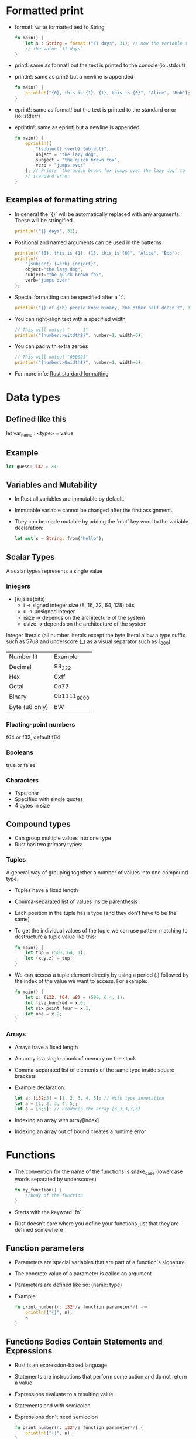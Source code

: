 * Formatted print
  - format!: write formatted test to String
	#+begin_src rust
	  fn main() {
		  let s : String = format!("{} days", 31); // now the variable s has
		  // the value `31 days`
	  }
	#+end_src
  - print!: same as format! but the text is printed to the console (io::stdout)
  - println!: same as print! but a newline is appended
	#+begin_src rust
	  fn main() {
		  println!("{0}, this is {1}. {1}, this is {0}", "Alice", "Bob"); // prints: `Alice, this is Bob. Bob, this is Alice`
	  }
	#+end_src
  - eprint!: same as format! but the text is printed to the standard error (io::stderr)
  - eprintln!: same as eprint! but a newline is appended.
	#+begin_src rust
	  fn main() {
		  eprintln!(
			  "{subject} {verb} {object}",
			  object = "the lazy dog",
			  subject = "the quick brown fox",
			  verb = "jumps over"
		  ); // Prints `the quick brown fox jumps over the lazy dog` to
		  // standard error
	  }
	#+end_src
** Examples of formatting string
   - In general the `{}` will be automatically replaced with any arguments. These will be stringified.
	 #+begin_src rust
	   println!("{} days", 31);
	 #+end_src
   - Positional and named arguments can be used in the patterns
	 #+begin_src rust
	   println!("{0}, this is {1}. {1}, this is {0}", "Alice", "Bob");
	   println!(
		   "{subject} {verb} {object}",
		   object="the lazy dog",
		   subject="the quick brown fox",
		   verb="jumps over"
	   );
	 #+end_src
   - Special formatting can be specified after a `:`.
	 #+begin_src rust
	   println!("{} of {:b} people know binary, the other half doesn't", 1, 2);
	 #+end_src
   - You can right-align text with a specified width
	 #+begin_src rust
	   // This will output "     1"
	   println!("{number:>witdth$}", number=1, width=6);
	 #+end_src
   - You can pad with extra zeroes
	 #+begin_src rust
	   // This will output "000001"
	   println!("{number:>0width$}", number=1, width=6);
	 #+end_src
   - For more info:
	 [[https://doc.rust-lang.org/std/fmt/][Rust stardard formatting]]
* Data types
** Defined like this
   let var_name : <type> = value
** Example
   #+begin_src rust
        let guess: i32 = 20;
   #+end_src
** Variables and Mutability
   - In Rust all variables are immutable by default.
   - Immutable variable cannot be changed after the first assignment.
   - They can be made mutable by adding the `mut` key word to the variable declaration:
	 #+begin_src rust
	   let mut s = String::from("hello");
	 #+end_src
** Scalar Types
   A scalar types represents a single value
*** Integers
    - [iu]size(bits)
      - i -> signed integer size (8, 16, 32, 64, 128) bits
      - u -> unsigned integer
      - isize -> depends on the architecture of the system
      - usize -> depends on the architecture of the system
    Integer literals (all number literals except the byte literal allow a type suffix such as 57u8 and underscore (_) as a visual separator such as 1_000)    

    | Number lit     | Example     |
    | Decimal        | 98_222      |
    | Hex            | 0xff        |
    | Octal          | 0o77        |
    | Binary         | 0b1111_0000 |
    | Byte (u8 only) | b'A'        |

*** Floating-point numbers
    f64 or f32, default f64
*** Booleans
    true or false
*** Characters
    - Type char
    - Specified with single quotes
    - 4 bytes in size
** Compound types
    - Can group multiple values into one type
    - Rust has two primary types:
*** Tuples
    A general way of grouping together a number of values into one compound type.
    - Tuples have a fixed length
    - Comma-separated list of values inside parenthesis
    - Each position in the tuple has a type (and they don't have to be the same)
    - To get the individual values of the tuple we can use pattern matching to destructure a tuple value like this:
      #+begin_src rust
        fn main() {
            let tup = (500, 64, 1);
            let (x,y,z) = tup;
        }
      #+end_src
    - We can access a tuple element directly by using a period (.) followed by the index of the value we want to access. For example:
      #+begin_src rust
        fn main() {
            let x: (i32, f64, u8) = (500, 6.4, 1);
            let five_hundred = x.0;
            let six_point_four = x.1;
            let one = x.2;
        }
      #+end_src
*** Arrays
    - Arrays have a fixed length
    - An array is a single chunk of memory on the stack
    - Comma-separated list of elements of the same type inside square brackets
    - Example declaration:
      #+begin_src rust
        let a: [i32;5] = [1, 2, 3, 4, 5]; // With type annotation
        let a = [1, 2, 3, 4, 5];
        let a = [3;5]; // Produces the array [3,3,3,3,3]
      #+end_src
    - Indexing an array with array[index]
    - Indexing an array out of bound creates a runtime error
* Functions
  - The convention for the name of the functions is snake_case (lowercase words separated by underscores)
    #+begin_src rust
      fn my_function() {
          //body of the function
      }
    #+end_src
  - Starts with the keyword `fn`
  - Rust doesn't care where you define your functions just that they are defined somewhere
** Function parameters
   - Parameters are special variables that are part of a function's signature.
   - The concrete value of a parameter is called an argument
   - Parameters are defined like so: (name: type)
   - Example:
     #+begin_src rust
       fn print_number(n: i32*/a function parameter*/) ->{
           println!("{}", n);
           n
       }
     #+end_src
** Functions Bodies Contain Statements and Expressions
   - Rust is an expression-based language
   - Statements are instructions that perform some action and do not return a value
   - Expressions evaluate to a resulting value
   - Statements end with semicolon
   - Expressions don't need semicolon
     #+begin_src rust
       fn print_number(n: i32*/a function parameter*/) {
           println!("{}", n);
       }
     #+end_src
** To Indicate the Return Value of a Function
   - Use the -> to indicate the return type
     #+begin_src rust
       fn value(n: i32) -> i32 {
           ...
       }
     #+end_src
   - Function will return the last expression type without a semicolon
   - It is possible to return before with the `return` keyword
   - Using `if` in a `let` statement
   - Because `if` is an expression, we can use it on the right side of a `let` statement
     #+begin_src rust
       let number = if condition {
           5
       } else {
           6
       };
     #+end_src
   - To use this kind of construct the returned types must be the same
     #+begin_src rust
       let number = if condition {
           5
       } else {
           "six"
       }
     #+end_src
     This code will give a compilation error
* Control Flow
** If Expressions
   - Start with the `if` keyword and it's followed by a condition.
   - The condition must have a boolean expression.
   - Allows you to branch your code depending on conditions.
   - Example:
     #+begin_src rust
       fn main() {
           let number = 3;

           if number < 5 {
               println!("The condition was true");
           } else {
               println!("The condition was false");
           }
       }
     #+end_src
** Repetition with loops
   Rust has three kinds of loops:
*** Loop
    - Execute a block of code indefinitely
    - Example:
      #+begin_src rust
        fn main() {
            loop {
                println!("again!")
            }
        }
      #+end_src
      This code will print: `again!` until the program is interrupted.
**** Returning values from loops
     - Add the value that should be returned after the break expression
     - Example:
       #+begin_src rust
         fn main() {
             let mut counter = 0;

             let result = loop {
                 counter += 1;

                 if counter == 10 {
                     break counter*2;
                 }
             };

             println!("The result is {}", result);
         }
       #+end_src
*** While
    - Conditional loop
    - While a condition is `true` the loop runs; otherwise it exits the loop
    - Example:
      #+begin_src rust
        fn main() {
            let mut number = 3;

            while number != 0 {
                println!("{}!", number);

                number -= 1;
            }

            println!("LIFTOFF!!!");
        }
      #+end_src
*** For
    - Loop through a collection with `for`
    - Example:
      #+begin_src rust
        fn main() {
            let a = [10, 20, 30, 40, 50];
            for element in a.iter() { // a.iter returns an iterator for the array
                println!("the value is: {}", element);
            }
        }
      #+end_src
      - Increases safety and speed (preferred over `while`)
      - To loop through a range of numbers, instead of using a `while` loop, it's better to use a `Range`.
        #+begin_src rust
          fn main() {
              for number in (1..4).rev() { // (1..4) creates an iterator for the numbers 1 to 3 
                  //and the method rev() reverses the order
                  println!("{}!", number);
              }
              println!("LIFTOFF!!!");
          }
        #+end_src
* Understanding Ownership
  - It's the mechanism that enables Rust to make memory safety guarantees without needing a garbage collector.
  - In Rust memory is manage through a system of ownership with a set of rules that the compiler checks at compile time.
  - Keeping track of what part of the code is using what part of the heap, minimizing the amount of duplicated data on the heap and cleaning up unused data on the heap so you don't run out of space are all problems that ownership addresses.
** The Heap and the Stack 
*** The Stack
	- It's a special region of the computer's memory that stores temporary variables created by each function (including the main function)
	- The stack stores values in the order it gets them and removes them in the opposite order (last-in first-out)
	- All data in the stack most have a known fixed size
	- When a function exits all the variables pushed into the stack are freed
	- Pushing to the stack is faster than allocating memory on the heap
*** The Heap
	- The heap is a region of the computer's memory that is not automatically managed for you, and it's not as tightly managed by the CPU.
	- The heap is less organized
	- When you put a data in the heap:
	  - you request a certain amount of space
	  - the operating system finds an empty space that is big enough
	  - marks it as being in use and returns a pointer to it.
	- Accessing data in the heap is slower than accessing data on the stack
** Ownership Rules
   - Each value in Rust has a variable that's called it's owner.
   - There can be only one owner at a time.
   - When the owner goes out of scope, the value will be dropped.
** Variable Scope
   - When a variable comes into scope is valid.
   - It remains valid until it goes out of scope.
   - Example:
	 #+begin_src rust
	   {// s in not valid here, it's not yet declared
		   let s = "hello"; // s is valid from this point forward

		   // use variable s
	   }// this scope is now over, and s is no longer valid
	 #+end_src
** Memory and Allocation
   - For types that are stored in the stack (scalar types and tuples that only contain scalar types) Rust copies the value when a new variable is assigned to that variable
   - Example:
	 #+begin_src rust
	   let x = 5;
	   let y = x;
	 #+end_src
	 After this both x and y are valid and both evaluate to the value 5
   - For types that are stored in the heap Rust just moves the value
   - Example:
	 #+begin_src rust
	   let s1 = String::from("Hello");
	   let s2 = s1;
	 #+end_src
	 After this operation the value of s1 was moved to s2 and s1 is no longer valid
   - For types that are stored in the stack it's possible to copy the value using the clone method
   - Example:
	 #+begin_src rust
	   let s1 = String::from("hello");
	   let s2 = s1.clone();

	   println!("s1 = {}, s2 = {}", s1, s2)
	 #+end_src
** Ownership and Functions
   - It works exactly the same way than reassigning a value
   - If a variable of a type that is stored in the heap is passed to a function then the function takes ownership of that value
	 #+begin_src rust
	   fn main() {
		   let s = String::from("hello"); // s comes into scope
		   takes_ownership(s);            // s's value moves into the
		   // function so is no longer valid here

		   let x = 5; 
		   makes_copy(x); //x would move into the function,
		   // but i32 is Copy, so it's okay to still
		   // use x afterward
	   }

	   fn takes_ownership(some_string: String) {
		   println!("{}", some_string);
	   }

	   fn makes_copy(some_integer: i32) {
		   println!("{}", some_interger);
	   }
	 #+end_src
   - After the function can return ownership by returning the value if you don't want that data to be freed after finishing the function.
** References and Borrowing
*** Rules of References
	- At any time, you can have either one mutable reference or any number of immutable references.
	- References must always be valid.
*** Use cases
   - When a reference is passed then we say that the variable is borrowed.
	  #+begin_src rust
		fn main() {
			let s1 = String::from("hello");

			let len = calculate_length(&s1);

			println!("length of {} is {}", s1, len); // s1 is valid here
			// because calculate_length only borrows s1
		}

		fn calculate_length(s: &String) -> usize {
			s.len();
		}
	  #+end_src
   - Reference can be made mutable to allow to change it's value without taking ownership of the value:
	  #+begin_src rust
		fn main() {
			let mut s = String::from("hello");
			change(&mut s);
			// s is still valid here and the value is "hello, world"
			println!("s = {}", s);
		}

		fn change(some_string: &mut String) {
			some_string.push_str(", world");
		}
	  #+end_src 
* String Slices
   - A string slice is a reference to part of a string, and it looks like this:
     #+begin_src rust
       let s = String::from("hello world");

       let hello = &s[0..5];
       let world = &s[6..11];
     #+end_src
   - We can create slices using a range within brackets by specifying [starting_index..ending_index]
     - where starting_index is the first position in the slice and ending_index is one more than the last position in the slice.
   - With Rust's `..` range syntax if you want to start at the first index (zero), you can drop the value before the two periods. In other words, these are equal:
     #+begin_src rust
       let s = String::from("hello");

       let slice = &s[0..2];
       let slice = &s[..2];
     #+end_src
   - By the same token , if your slice includes the last byte of the `String` 
     #+begin_src rust
       let s = String::from("hello");

       let len = s.len();

       let slice = &s[3..len];
       let slice = &s[3..];
     #+end_src
   - You can also drop both values to take a slice of the entire string. So these are equal:
     #+begin_src rust
       let s = String::from("hello");

       let len = s.len();

       let slice = &[0..len];
       let slice = &[..];
     #+end_src
   - String Literals are String Slices
   - Using &str allows both &str and &String.
     #+begin_src rust
       fn main() {
           let my_string = String::from("hello world");

           // first_word works on slices of `String`s
           let word = first_word(&my_string[..]);

           let my_string_literal = "hello world";

           // first_word works on slices of string literals
           let word = first_word(&my_string_literal[..]);

           // Because string literals *are* string slices already,
           // this works too, without the slice syntax!
           let word = first_word(my_string_literal);
       }

       fn first_word(s: &str) -> &str {
           ...
       }
     #+end_src
